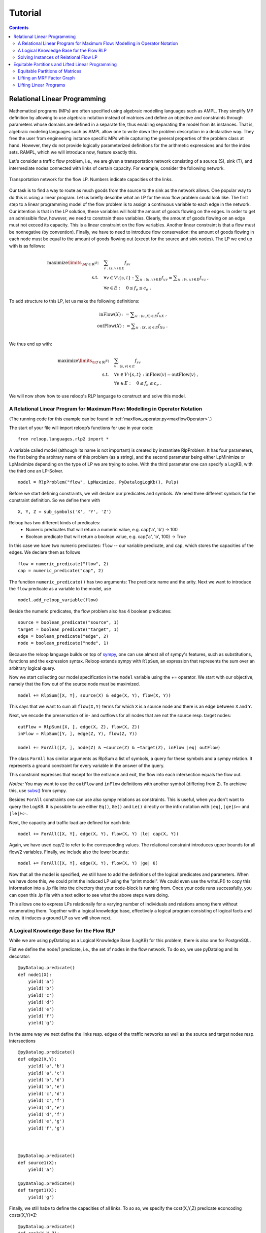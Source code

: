 .. _tutorial:
.. highlight:: python


Tutorial
========

.. contents:: Contents
    :depth: 3
    :local:

Relational Linear Programming
-----------------------------

Mathematical programs (MPs) are often specified using algebraic modelling languages such as AMPL. They simplify MP definition by allowing to use algebraic
notation instead of matrices and define an objective and constraints through parameters whose domains are defined in a separate file,
thus enabling separating the model from its instances. That is, algebraic modeling languages such as AMPL allow one to write down the problem description
in a declarative way. They free the user from engineering instance specific MPs while capturing the general properties of the problem class at hand.
However, they do not provide logically parameterized definitions for the arithmetic expressions and for the index sets. RAMPL, which we will introduce now,
feature exactly this.

Let's consider a traffic flow problem, i.e., we are given a transportation network consisting of a source (S), sink (T), and
intermediate nodes connected with links of certain capacity. For example, consider the following network. 


.. figure:: images/flownetwork.svg
   :scale: 45 %
   :alt: transportation network
   :align: center

   Transportation network for the flow LP. Numbers indicate capacities of the links.


Our task is to find a way to route as much goods from the source to the sink as the network allows. One popular way to do this is using a linear program. Let us briefly describe what an LP for the max flow problem could look like. The first step to a linear programming model of the flow problem is to assign a continuous variable to each edge in the network. Our intention is that in the LP solution, these variables will hold the amount of goods flowing on the edges. In order to get an admissible flow, however, we need to constrain these variables. Clearly, the amount of goods flowing on an edge must not exceed its capacity. This is a linear constraint on the flow variables. Another linear constraint is that a flow must be nonnegative (by convention). Finally, we have to need to introduce flow conservation: the amount of goods flowing in each node must be equal to the amount of goods flowing out (except for the source and sink nodes). The LP we end up with is as follows:

.. math::
   \operatorname*{maximize}\limits_{{\bf f} \in \mathbb{R}^{|E|}}  &\quad \sum_{v: (s,v)\in E} f_{sv} \\
             \text{s.t.} &\quad \forall v\in V\setminus \{s, t\} : \sum\nolimits_{u: (u,v) \in E} f_{uv} = \sum\nolimits_{u: (v,u) \in E} f_{vu} \;,\\
             & \quad \forall e \in E: \quad 0 \leq f_e \leq c_e\;.

To add structure to this LP, let us make the following definitions:

.. math::
       \operatorname*{inFlow}(X) := \sum\nolimits_{u: (u,X) \in E} f_{uX}\; ,\\
       \operatorname*{outFlow}(X) := \sum\nolimits_{u: (X,u) \in E} f_{Xu}\;.\\


We thus end up with:

.. math::
   \operatorname*{maximize}\limits_{{\bf f} \in \mathbb{R}^{|E|}}  &\quad \sum_{v: (s,v)\in E} f_{sv} \\
             \text{s.t.} &\quad \forall v\in V\setminus \{s, t\} : \operatorname*{inFlow}(v) = \operatorname*{outFlow}(v)\;,\\
             & \quad \forall e \in E: \quad 0 \leq f_e \leq c_e\;.


We will now show how to use reloop's RLP language to construct and solve this model.


A Relational Linear Program for Maximum Flow: Modelling in Operator Notation
****************************************************************************
(The running code for this example can be found in :ref:`maxflow_operator.py<maxflowOperator>`.)

The start of your file will import reloop’s functions for use in your code::

    from reloop.languages.rlp2 import *    

A variable called model (although its name is not important) is created by instantiate RlpProblem. It has four parameters, the first being the
arbitrary name of this problem (as a string), and the second parameter being either LpMinimize or LpMaximize depending on the type of LP we are trying to solve.
With the third parameter one can specify a LogKB, with the third one an LP-Solver. ::

    model = RlpProblem("flow", LpMaximize, PyDatalogLogKb(), Pulp)


Before we start defining constraints, we will declare our predicates and symbols. 
We need three different symbols for the constraint definition. So we define them with ::
    
    X, Y, Z = sub_symbols('X', 'Y', 'Z')

Reloop has two different kinds of predicates: 
 - Numeric predicates that will return a numeric value, e.g. cap('a', 'b') -> 100
 - Boolean predicate that will return a boolean value, e.g. cap('a', 'b', 100) -> True

In this case we have two numeric predicates: ``flow`` -- our variable predicate, and ``cap``, which stores the capacities of the edges. We declare them as follows ::
  
    flow = numeric_predicate("flow", 2)
    cap = numeric_predicate("cap", 2)

The function ``numeric_predicate()`` has two arguments: The predicate name and the arity.
Next we want to introduce the ``flow`` predicate as a variable to the model, use ::

    model.add_reloop_variable(flow)

Beside the numeric predicates, the flow problem also has 4 boolean predicates: ::

    source = boolean_predicate("source", 1)
    target = boolean_predicate("target", 1)
    edge = boolean_predicate("edge", 2)
    node = boolean_predicate("node", 1)

Because the reloop language builds on top of `sympy <http://www.sympy.org/en/index.html>`_, one can use almost all of sympy's features, such as substitutions, functions and the expression syntax.
Reloop extends sympy with ``RlpSum``, an expression that represents the sum over an arbitrary logical query. 

Now we start collecting our model specification in the ``model`` variable using the += operator.
We start with our objective, namely that the flow out of the source node must be maximized. ::

    model += RlpSum([X, Y], source(X) & edge(X, Y), flow(X, Y))
    
This says that we want to sum all ``flow(X,Y)`` terms for which ``X`` is a source node and there is an edge between ``X`` and ``Y``.  
 
Next, we encode the preservation of in- and outflows for all nodes that are not the source resp. target nodes: ::

    outFlow = RlpSum([X, ], edge(X, Z), flow(X, Z))
    inFlow = RlpSum([Y, ], edge(Z, Y), flow(Z, Y))

    model += ForAll([Z, ], node(Z) & ~source(Z) & ~target(Z), inFlow |eq| outFlow)

The class ``ForAll`` has similar arguments as RlpSum a list of symbols, a query for these symbols and a sympy relation. It represents a ground constraint for every variable in the answer of the query. 

This constraint expresses that except for the entrance and exit, the flow into each intersection
equals the flow out.

*Notice:* You may want to use the ``outFlow`` and ``inFlow`` definitions with another symbol (differing from ``Z``).
To archieve this, use `subs() <http://docs.sympy.org/dev/tutorial/basic_operations.html#substitution>`_ from sympy.

Besides ``ForAll`` constraints one can use also sympy relations as constraints.
This is useful, when you don't want to query the LogKB. 
It is possible to use either ``Eq()``, ``Ge()`` and ``Le()`` directly or the infix notation with ``|eq|``, ``|ge|``/``>=``  and ``|le|``/``<=``. 

Next, the capacity and traffic load are defined for each link: ::

    model += ForAll([X, Y], edge(X, Y), flow(X, Y) |le| cap(X, Y))

Again, we have used cap/2 to refer to the corresponding values. The relational constraint introduces upper bounds for
all flow/2 variables. Finally, we include also the lower bounds: ::

    model += ForAll([X, Y], edge(X, Y), flow(X, Y) |ge| 0)

Now that all the model is specified, we still have to add the definitions of the logical predicates and parameters. When we have done this, we could print the induced
LP using the "print model". We could even use the writeLP() to copy this information into a .lp file into the directory
that your code-block is running from. Once your code runs successfully, you can open this .lp file with a text editor to see what the above steps were doing.

This allows one to express LPs relationally for a varying number of individuals and relations among them without enumerating them.
Together with a logical knowledge base, effectively a logical program consisting of logical facts and rules, it induces a ground LP as we will show next.


A Logical Knowledge Base for the Flow RLP
*****************************************
While we are using pyDatalog as a Logical Knowledge Base (LogKB) for this problem, there is also one for PostgreSQL.

Fist we define the node/1 predicate, i.e., the set of nodes in the flow network. To do so, we use pyDatalog and its decorator: ::

    @pyDatalog.predicate()
    def node1(X):
        yield('a')
        yield('b')
        yield('c')
        yield('d')
        yield('e')
        yield('f')
        yield('g')

In the same way we next define the links resp. edges of the traffic networks as well as the source and target nodes resp. intersections ::

    @pyDatalog.predicate()
    def edge2(X,Y):
        yield('a','b')
        yield('a','c')
        yield('b','d')
        yield('b','e')
        yield('c','d')
        yield('c','f')
        yield('d','e')
        yield('d','f')
        yield('e','g')
        yield('f','g')



    @pyDatalog.predicate()
    def source1(X):
        yield('a')

    @pyDatalog.predicate()
    def target1(X):
        yield('g')

Finally, we still habe to define the capacities of all links. To so so, we specify the cost(X,Y,Z) predicate econcoding
costs(X,Y)=Z: ::

    @pyDatalog.predicate()
    def cap3(X,Y,Z):
        yield('a','b',50)
        yield('a','c',100)
        yield('b','d',40)
        yield('b','e',20)
        yield('c','d',60)
        yield('c','f',20)
        yield('d','e',50)
        yield('d','f',60)
        yield('e','g',70)
        yield('f','g',70)


Solving Instances of Relational Flow LP
***************************************

To obtain the solution to this instance of the relational flow linear program, we could just call the solve() function.
It calls PuLP' solver. Since everything is embedded within Python, we could also use Python to process
the solution even further: ::

    model.solve()

    print "The model has been solved: " + model.status()

    sol =  model.getSolution()

    print "The solutions for the flow variables are:\n"
    for key, value in sol.iteritems():
        if "flow" in key and value > 0:
            print key+" = "+str(value)

    total = 0
    for key, value in sol.iteritems():
        if "flow" in key and value > 0:
            total += value

    print "\nThus, the maximum flow entering the traffic network at node a is "+str(sol["flow('a','b')"]+sol["flow('a','c')"])+" cars per hour."
    print "\nThe total flow in the traffic network is "+str(total)+" cars per hour."


This produces the following output: ::

    The model has been solved: Optimal
    The solutions for the flow variables are:

    flow(b,e) = 20.0
    flow(d,f) = 40.0
    flow(f,g) = 60.0
    flow(c,f) = 20.0
    flow(a,b) = 50.0
    flow(c,d) = 60.0
    flow(e,g) = 70.0
    flow(a,c) = 80.0
    flow(b,d) = 30.0
    flow(d,e) = 50.0


    Thus, the maximum flow entering the traffic network at node a is 130.0 cars per hour.

    The total flow in the traffic network is 480.0 cars per hour.

Of course, changing the knowledge base will result in different solutions. The corresponding .lp file (produced e.g. by PuLP) would look like this: ::

    flow LP:
    MAXIMIZE
    1.0*flow(a,b) + 1.0*flow(a,c) + 0
    SUBJECT TO
    _C1: flow(c,f) + flow(d,f) - flow(f,g) = 0
    _C2: flow(b,d) + flow(c,d) - flow(d,e) - flow(d,f) = 0
    _C3: flow(a,b) - flow(b,d) - flow(b,e) = 0
    _C4: flow(b,e) + flow(d,e) - flow(e,g) = 0
    _C5: flow(a,c) - flow(c,d) - flow(c,f) = 0
    _C6: flow(e,g) <= 70
    _C7: flow(c,d) <= 60
    _C8: flow(c,f) <= 20
    _C9: flow(a,b) <= 50
    _C10: flow(f,g) <= 70
    _C11: flow(b,e) <= 20
    _C12: flow(a,c) <= 100
    _C13: flow(d,f) <= 60
    _C14: flow(b,d) <= 40
    _C15: flow(d,e) <= 50
    _C16: flow(d,e) >= 0
    _C17: flow(e,g) >= 0
    _C18: flow(a,b) >= 0
    _C19: flow(b,e) >= 0
    _C20: flow(c,f) >= 0
    _C21: flow(f,g) >= 0
    _C22: flow(a,c) >= 0
    _C23: flow(b,d) >= 0
    _C24: flow(d,f) >= 0
    _C25: flow(c,d) >= 0

    VARIABLES
    flow(a,b) free Continuous
    flow(a,c) free Continuous
    flow(b,d) free Continuous
    flow(b,e) free Continuous
    flow(c,d) free Continuous
    flow(c,f) free Continuous
    flow(d,e) free Continuous
    flow(d,f) free Continuous
    flow(e,g) free Continuous
    flow(f,g) free Continuous


The complete running example can be found :ref:`here<maxflow>`.


Equitable Partitions and Lifted Linear Programming
--------------------------------------------------

Next to modeling languages, reloop offers tools for efficiently lifting and solving optimization problems produced by these languages (and not only). In the lifted solvers provided, efficiency is gained by exploiting redundancy in the structure of the problem. Our main tool for redundancy discovery are the so-called equitable partitions of matrices. In the following, we will look at computing equitable partitions of matrices with the tools of reloop, as well as  lifting factor graphs, solving linear equations and linear programs in a lifted fashion.   


Equitable Partitions of Matrices
********************************

Given is a tuple :math:`L=(\mathbf{A},\mathbf{b},\mathbf{c})`, where :math:`\mathbf{A}\in \mathbb{R}^{m\times n}, \mathbf{b}\in \mathbb{R}^{m}` and :math:`\mathbf{c}\in \mathbb{R}^{n}`. We say that a partition :math:`{\cal P} = \{P_1,\ldots,P_p; Q_1,\ldots,Q_q\}` of :math:`L=(\mathbf{A},\mathbf{b},\mathbf{c})` is **equitable** if the following conditions hold. 

* For any two columns :math:`i,\; j` in the same class :math:`P`, :math:`\mathbf{c}_i = \mathbf{c}_j`. For any two rows :math:`i,\; j` in the same class :math:`Q`, :math:`\mathbf{b}_i = \mathbf{b}_j`;

* For any two columns :math:`i,\; j` in the same class :math:`P`, and for any constraint class :math:`Q` and real number :math:`r`: 

.. math::
    |\{k \in Q\ :\ \mathbf{A}_{ik} = r \}| = |\{l \in Q\ :\ \mathbf{A}_{jl} = r \}|\;.

* Analogously,  for any two rows :math:`i,\; j` in the same class :math:`Q`, and for any constraint class :math:`P` and real number :math:`r`:

.. math::
    |\{k \in P :\ \mathbf{A}_{ki} = r \}| = |\{l \in P :\ \mathbf{A}_{lj} = r \}|\;.


Reloop provides an interface to the highly efficient code of `Saucy <http://vlsicad.eecs.umich.edu/BK/SAUCY/>`_ for the computation of equitable partitions of matrices. Currently, we can compute the coarsest equitable partition of a matrix, as well as its orbit partition. We will now show how to compute equitable partitions. We will now illustrate the basic concepts by lifting a factor graph so we can later run lifted belief propagation. 

Lifting an MRF Factor Graph
***************************

Suppose we are given the following factor graph (to the right).  

.. figure:: images/factorgraph1.svg
   :width: 45%
   :alt: factor graph
   :align: center

We have two factors with identical tables, two observed variables (:math:`A` and :math:`B`) and one unobserved variable. Our aim is to compute a lifted factor graph (on the right) so we can run lifted belief propagation. We will now show how this is done in reloop.


We begin by importing the Saucy wrapper from reloop ::

    import reloop.utils.saucy as saucy


We will also need ``scipy.sparse`` and ``numpy``: ::

    import scipy.sparse as sp
    import numpy as np


Now we must figure out how to represent our factor graph in a way that Saucy can understand. Let us make a few observations. 

First, it is a bipartite graph. This suggest that we can encode it in a rectangular matrix, where the rows represent factors and the columns represent variables. I.e., we have :math:`\mathbf{A}_{fX} \neq 0` if variable :math:`X` is connected to factor :math:`f` and :math:`\mathbf{A}_{fX} = 0` otherwise. Now we need to figure out what the actual entry for an edge would be. The subtlety lies in the fact that our factor tables are not symmetric: :math:`f_1(A = \mathrm{True}, B = \mathrm{False}) \neq f_1(A = \mathrm{False}, B = \mathrm{True})`. In other words, the first and second positions of the factor are not exchangeable. To reflect this in the representation, we will set :math:`\mathbf{A}_{fX} = 1` if :math:`X` is connected to the first position of :math:`f` and :math:`2` if it is in the second position. Since these numbers are internally intepreted as colors, the actual choice of numbers is not important, as long as compatible positions (arguments of the factor that can be permuted) receive the same numbers, and incompatible positions receive different numbers.

Second, two of the variables are observced, one is not. We do not want to group observed and unobserved variables, so we need to distinguish them. We can do so by using the :math:`\mathbf{c}`-vector (depending on the possible states that the variables can take, we may need to use even more colors --- this depends on the MRF; for now we assume they are binary), assigning a different value for :math:`B`. Also, in this case our two factor tables are identical, but were they different, we would need to prevent the factors for being grouped together. We could accomplish this in the same manner, by using the :math:`\mathbf{b}`-vector.

We thus end up with the following representation of the factor graph:

.. math::

      \mathbf{A}^F = \begin{bmatrix}
           1 & 2 & 0           \\[0.3em]
           0 & 2 & 1            \\[0.3em]
           \end{bmatrix}\;,
        \mathbf{b}^F = \begin{bmatrix}
       0\\
       0\\
     \end{bmatrix} \text{ and } \mathbf{c}^F =       \begin{bmatrix}
       1\\
       0\\
       1\\
     \end{bmatrix}\; . 

We can now input this in saucy. All our data needs to be in coo_matrix format, and ``b`` and ``c`` must be column vectors:  ::

    A = sp.coo_matrix([[1, 2, 0], [0, 2, 1]])
    b = sp.coo_matrix([0,0]).T
    c = sp.coo_matrix([1,0,1]).T


We can now call the equitable partition function and print the result: ::

    [rowpart, colpart] = saucy.epBipartite(A, b, c, 1)
    print "==="
    print "row classes: ", rowpart
    print "column classes: ", colpart 

Note that the ``1`` in the last argument of ``epBipartite()`` indicates we are computing the coarsest equitable partition. To compute orbits, we use ``0``.
When ran, this python code (also found at :ref:`lift_factorgraph.py<epFg>`) outputs the following: ::

    entring wrapper with 2 rows, 3 cols and 4 entries.
    row colors: 1
    col colors: 3
    nodes 9
    edges 8
    input file = (null)
    vertices = 9
    edges = 8
    group size = 1.000000e0
    levels = 0
    nodes = 1
    generators = 0
    total support = 0
    average support = -nan
    nodes per generator = inf
    bad nodes = 0
    cpu time (s) = 0.00
    ===
    row classes:  [0 0]
    column classes:  [1 0 1]


After the debug output of Saucy we can read off the partition. For the variable (column classes)  :math:`A` and :math:`C` are placed in class :math:`1`, while :math:`B` is placed in class :math:`0`. Also, both factors (row classes) are in the same class. This is exactly what we expected from the example. 

The actual lifted factor graph construction having the colors follows as in (TODO: Babak's paper).


Note that the actual numbering of the classes is not guaranteed to follow any particular convention. 

Lifting Linear Programs
********************************

Let us consider the following LP:

.. math::
    \operatorname*{minimize}_{[x,y,z]^T \in \mathbb{R}^3}\quad  &\; 0x + 0y + 1z\\ 
    \text{subject to}\quad & \begin{bmatrix}
       1 & 1 & 1           \\[0.3em]
       -1 & 0 & 0            \\[0.3em]
       0 & -1 & 0            \\[0.3em]
       1 & 1 & -1            \\[0.3em]
     \end{bmatrix} 
      \begin{bmatrix}
       x\\
       y\\
       z\\
     \end{bmatrix} \leq 
           \begin{bmatrix}
       1\\
       0\\
       0\\
       -1\\
     \end{bmatrix}\;.

It can be verified that an equitable partition of the above LP is :math:`{\cal P}^0 = \{\{1,2\},\{3\};\{1\}\{2,3\}\{4\} \}` --- meaning that column :math:`c_1` is equivalent to :math:`c_2` but not to :math:`c_3` and rows :math:`r_2` and :math:`r_3` are equivalent, but not rows :math:`r_1` and :math:`r_4`. Using this equitable partition, we can derive a new LP, smaller in size, whose set of solutions is a subset of the solutions of the original one. The method of this reduction is described in detail in (TODO: RLP). In short, we reduce the number of rows by leaving only one row per row-class. Then, we reduce the number of columns by removing all columns in the same class from the LP, then inserting back a single representative column which is their sum.  The lifted LP is thus 

.. math::

    \operatorname*{minimize}_{[{\mathfrak x},z]^T \in \mathbb{R}^2}\quad  &\; 0 {\mathfrak x} + 1z\\ 
    \text{subject to}\quad & \begin{bmatrix}
       2 &  1           \\[0.3em]
       -1  & 0             \\[0.3em]
       2 & -1            \\[0.3em]
     \end{bmatrix} 
      \begin{bmatrix}
      {\mathfrak x}\\
       z\\
     \end{bmatrix} \leq 
           \begin{bmatrix}
       1\\
       0\\
       -1\\
     \end{bmatrix}\;.


Within reloop, lifting LPs is achieved through the ``utils.liftAbc()`` function. The following code snippet shows how. ::

    A = sp.coo_matrix([[1, 1, 1], [-1, 0, 0], [0, -1, 0], [1, 1, -1]])
    b = sp.coo_matrix([1,0,0,-1]).T
    c = sp.coo_matrix([0,0,1]).T

    print "input LP:"
    print "c: " + str(c.todense().T)
    print "b: " + str(b.todense())
    print "A: " + str(A.todense())

    LA, Lb, Lc, compresstime, Bcc = saucy.liftAbc(A, b, c, sparse=True, orbits=False)

    print "lifted LP:"
    print "lifted c: " + str(Lc.T)
    print "Lb: " + str(Lb)
    print "LA: " + str(LA.todense())

(TODO: fix sparsity of b and c)
The minimal working example is found at :ref:`lift_Abc.py<liftAbc>`. Executing this code yields ::

    input LP:
    c: [[0 0 1]]
    b: [[ 1]
     [ 0]
     [ 0]
     [-1]]
    A: [[ 1  1  1]
     [-1  0  0]
     [ 0 -1  0]
     [ 1  1 -1]]
    entring wrapper with 4 rows, 3 cols and 8 entries.
    row colors: 3
    col colors: 5
    nodes 15
    edges 16
    input file = (null)
    vertices = 15
    edges = 16
    group size = 1.000000e0
    levels = 0
    nodes = 1
    generators = 0
    total support = 0
    average support = -nan
    nodes per generator = inf
    bad nodes = 0
    cpu time (s) = 0.00
    refinement took:  0.01 seconds.
    lifted LP:
    lifted c: [[0 1]]
    Lb: [[-1]
     [ 0]
     [ 1]]
    LA: [[ 2 -1]
     [-1  0]
     [ 2  1]]

We can read off the lifted LP at the bottom of the output. Note that while the LP agrees with what we expected, the order of the inequalities is different (first and third are switched). This is an artifact of the implementation. It does not, however, change the feasible region of the LP.
